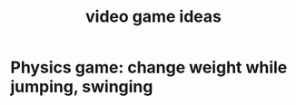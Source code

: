 :PROPERTIES:
:ID:       1159eeae-a067-4053-9185-03acce7ba548
:END:
#+title: video game ideas
* Physics game: change weight while jumping, swinging
